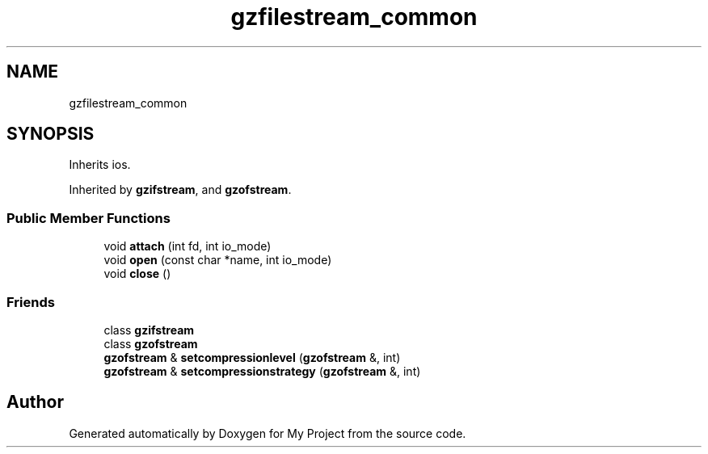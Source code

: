 .TH "gzfilestream_common" 3 "Wed Feb 1 2023" "Version Version 0.0" "My Project" \" -*- nroff -*-
.ad l
.nh
.SH NAME
gzfilestream_common
.SH SYNOPSIS
.br
.PP
.PP
Inherits ios\&.
.PP
Inherited by \fBgzifstream\fP, and \fBgzofstream\fP\&.
.SS "Public Member Functions"

.in +1c
.ti -1c
.RI "void \fBattach\fP (int fd, int io_mode)"
.br
.ti -1c
.RI "void \fBopen\fP (const char *name, int io_mode)"
.br
.ti -1c
.RI "void \fBclose\fP ()"
.br
.in -1c
.SS "Friends"

.in +1c
.ti -1c
.RI "class \fBgzifstream\fP"
.br
.ti -1c
.RI "class \fBgzofstream\fP"
.br
.ti -1c
.RI "\fBgzofstream\fP & \fBsetcompressionlevel\fP (\fBgzofstream\fP &, int)"
.br
.ti -1c
.RI "\fBgzofstream\fP & \fBsetcompressionstrategy\fP (\fBgzofstream\fP &, int)"
.br
.in -1c

.SH "Author"
.PP 
Generated automatically by Doxygen for My Project from the source code\&.
